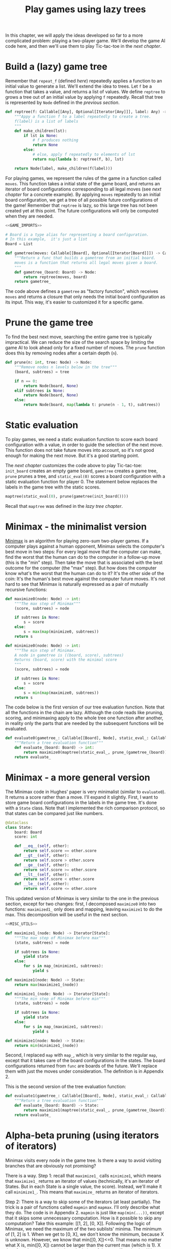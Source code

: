 #+HTML_HEAD: <link rel="stylesheet" type="text/css" href="https://gongzhitaao.org/orgcss/org.css"/>
#+EXPORT_FILE_NAME: ../html/game.html
#+OPTIONS: broken-links:t
#+TITLE: Play games using lazy trees
In this chapter, we will apply the ideas developed so far to a more complicated problem: playing a two-player game. We'll develop the game AI code here, and then we'll use them to play Tic-tac-toe in the [[tic_tac_toe.org][next chapter]].

* Build a (lazy) game tree
Remember that =repeat_f= (defined [[newton.org][here]]) repeatedly applies a function to an initial value to generate a list. We'll extend the idea to trees. Let =f= be a function that takes a value, and returns a list of values. We define =reptree= to grows a tree out of an initial value by applying =f= repeatedly. Recall that tree is represented by =Node= defined in the [[lazy_tree.org][previous section]]. 
#+begin_src python :noweb yes :tangle ../src/lazy_utils.py
  def reptree(f: Callable[[Any], Optional[Iterator[Any]]], label: Any) -> Node:
      """Appy a function f to a label repeatedly to create a tree.
      f(label) is a list of labels
      """
      def make_children(lst):
          if lst is None:
              # f produces nothing
              return None
          else:
              # else, apply f repeatedly to elements of lst
              return map(lambda b: reptree(f, b), lst)

      return Node(label, make_children(f(label)))
#+end_src

For playing games, we represent the rules of the game in a function called =moves=. This function takes a initial state of the game board, and returns an iterator of board configurations corresponding to all legal moves (see [[tic_tac_toe.org][next chapter]] for a concrete example). By applying =moves= repeatedly to an initial board configuration, we get a tree of all possible future configurations of the game! Remember that =reptree= is lazy, so this large tree has not been created yet at this point. The future configurations will only be computed when they are needed.
#+begin_src python :noweb no-export :tangle ../src/game.py
  <<GAME_IMPORTS>>

  # Board is a type alias for representing a board configuration.
  # In this example,  it's just a list
  Board = List

  def gametree(moves: Callable[[Board], Optional[Iterator[Board]]]) -> Callable[[Board], Node]:
      """Return a func that builds a gametree from an initial board.
      moves is a function that returns all legal moves given a board.
      """
      def gametree_(board: Board) -> Node:
          return reptree(moves, board)
      return gametree_
#+end_src

The code above defines a =gametree= as "factory function", which receives =moves= and returns a closure that only needs the initial board configuration as its input. This way, it's easier to customized it for a specific game.

* Prune the game tree
To find the best next move, searching the entire game tree is typically impractical. We can reduce the size of the search space by limiting the game AI to look ahead only for a fixed number of moves. The =prune= function does this by removing nodes after a certain depth (=n=). 
#+begin_src python :noweb yes :tangle ../src/lazy_utils.py
  def prune(n: int, tree: Node) -> Node:
      """Remove nodes n levels below in the tree"""
      (board, subtrees) = tree

      if n == 0:
          return Node(board, None)
      elif subtrees is None:
          return Node(board, None)
      else:
          return Node(board, map(lambda t: prune(n - 1, t), subtrees))
#+end_src

* Static evaluation 
To play games, we need a static evaluation function to score each board configuration with a value, in order to guide the selection of the next move. This function does not take future moves into account, so it's not good enough for making the next move. But it's a good starting point.

The [[tic_tac_toe.org][next chapter]] customizes the code above to play Tic-tac-toe: =init_board= creates an empty game board, =gametree= creates a game tree, =prune= prunes a tree, and =static_eval(0)= scores a board configuration with a static evaluation function for player 0. The statement below replaces the labels in the game tree with the static scores. 
#+begin_src python
  maptree(static_eval(0), prune(gametree(init_board())))
#+end_src

Recall that =maptree= was defined in the [[lazy_tree.org][lazy tree chapter]].

* Minimax - the minimalist version
[[https://en.wikipedia.org/wiki/Minimax][Minimax]] is an algorithm for playing zero-sum two-player games. If a computer plays against a human opponent, Minimax selects the computer's best move in two steps: For every legal move that the computer can make, find the worst that the human can do to the computer in a follow-up move (this is the "min" step). Then take the move that is associated with the best outcome for the computer (the "max" step). But how does the computer know what's the worst that the human can do to it? It's the other side of the coin: It's the human's best move against the computer future moves. It's not hard to see that Minimax is naturally expressed as a pair of mutually recursive functions:

#+begin_src python :noweb yes :tangle ../src/game.py
  def maximize0(node: Node) -> int:
      """The max step of Minimax"""
      (score, subtrees) = node

      if subtrees is None:
          s = score
      else:
          s = max(map(minimize0, subtrees))
      return s

  def minimize0(node: Node) -> int:
      """The min step of Minimax.
      A node in gametree is ((board, score), subtrees)
      Returns (board, score) with the minimal score
      """    
      (score, subtrees) = node

      if subtrees is None:
          s = score
      else:
          s = min(map(maximize0, subtrees))
      return s
#+end_src

The code below is the first version of our tree evaluation function. Note that all the functions in the chain are lazy. Although the code reads like pruning, scoring, and minimaxing apply to the whole tree one function after another, in reality only the parts that are needed by the subsequent functions will be evaluated.
#+begin_src python :noweb yes :tangle ../src/game.py
  def evaluate0(gametree_: Callable[[Board], Node], static_eval_: Callable[[Board], int], prune_: Callable[[Node], Node]) -> Callable[[Board], int]:
      """Return a tree evaluation function"""
      def evaluate_(board: Board) -> int:
          return maximize0(maptree(static_eval_, prune_(gametree_(board))))
      return evaluate_
#+end_src

* Minimax - a more general version
The Minimax code in Hughes' paper is very minimalist (similar to =evaluate0=). It returns a score rather than a move. I'll expand it slightly. First, I want to store game board configurations in the labels in the game tree. It's done with a =State= class. Note that I implemented the rich comparison protocol, so that states can be compared just like numbers.  
#+begin_src python :noweb yes :tangle ../src/game.py
  @dataclass
  class State:
      board: Board
      score: int

      def __eq__(self, other):
          return self.score == other.score
      def __gt__(self, other):
          return self.score > other.score
      def __ge__(self, other):
          return self.score >= other.score
      def __lt__(self, other):
          return self.score < other.score
      def __le__(self, other):
          return self.score <= other.score
#+end_src

This updated version of Minimax is very similar to the one in the previous section, except for two changes: first, I decomposed =maximize0= into two functions: =maximized1_= only does and mapping, leaving =maximize1= to do the max. This decomposition will be useful in the next section. 
#+begin_src python :noweb yes :tangle ../src/game.py
  <<MISC_UTILS>>

  def maximize1_(node: Node) -> Iterator[State]:
      """The max step of Minimax before max"""
      (state, subtrees) = node

      if subtrees is None:
          yield state
      else:
          for s in map_(minimize1, subtrees):
              yield s

  def maximize1(node: Node) -> State:
      return max(maximize1_(node))

  def minimize1_(node: Node) -> Iterator[State]:
      """The min step of Minimax before min"""
      (state, subtrees) = node

      if subtrees is None:
          yield state
      else:
          for s in map_(maximize1, subtrees):
              yield s

  def minimize1(node: Node) -> State:
      return min(minimize1_(node))
#+end_src

Second, I replaced =map= with =map_=, which is very similar to the regular =map=, except that it takes care of the board configurations in the states. The board configurations returned from =func= are boards of the future. We'll replace them with just the moves under consideration. The definition is in Appendix 2.

This is the second version of the tree evaluation function:
#+begin_src python :noweb yes :tangle ../src/game.py
  def evaluate1(gametree_: Callable[[Board], Node], static_eval_: Callable[[Board], State], prune_: Callable[[Node], Node]) -> Callable[[Board], State]:
      """Return a tree evaluation function"""
      def evaluate_(board: Board) -> State:
          return maximize1(maptree(static_eval_, prune_(gametree_(board))))
      return evaluate_
#+end_src

* Alpha-beta pruning (using iterators of iterators)
Minimax visits every node in the game tree. Is there a way to avoid visiting branches that are obviously not promising?

There is a way. Step 1: recall that =maximize1_= calls =minimize1=, which means that =maximize1_= returns an iterator of values (technically, it's an iterator of States. But in each State is a single value, the score). Instead, we'll make it call =minimize1_=. This means that =maximize_= returns an iterator of iterators.

Step 2: There is a way to skip some of the iterators (at least partially). The trick is a pair of functions called =mapmin= and =mapmax=. I'll only describe what they do. The code is in Appendix 2. =mapmin= is just like =map(min(...))=, except that it skips some unnecessary computation. How is it possible to skip any computation? Take this example: [[1, 2], [0, X]]. Following the logic of Minimax, we need the maximum of the two sublists' minima. The minimum of [1, 2] is 1. When we get to [0, X], we don't know the minimum, because X is unknown. However, we know that min([0, X])<=0. That means no matter what X is, min([0, X]) cannot be larger than the current max (which is 1). X therefore doesn't matter in the calculation of the max. If evaluation X is computationally demanding, this saves time.

This is the updated version of Minimax:
#+begin_src python :noweb no-export :tangle ../src/game.py
  <<ALPHA_BETA_UTILS>>

  def maximize2_(node: Node) -> Iterator[State]:
      """The max step of Minimax before max"""
      (state, subtrees) = node

      if subtrees is None:
          yield state
      else:
          #sutrees is an iterator of nodes
          for s in mapmin(map2_(minimize2_, subtrees)):
              yield s

  def maximize2(node: Node) -> State:
      return max(maximize2_(node))

  def minimize2_(node: Node) -> Iterator[State]:
      """The min step of Minimax before min"""
      (state, subtrees) = node

      if subtrees is None:
          yield state
      else:
          for s in mapmax(map2_(maximize2_, subtrees)):
              yield s

  def minimize2(node: Node) -> State:
      return min(minimize2_(node))
#+end_src

And the third version of the tree evaluation function:
#+begin_src python :noweb yes :tangle ../src/game.py
  def evaluate2(gametree_: Callable[[Board], Node], static_eval_: Callable[[Board], State], prune_: Callable[[Node], Node]) -> Callable[[Board], State]:
      """Return a tree evaluation function"""
      def evaluate_(board: Board) -> State:
          return maximize2(maptree(static_eval_, prune_(gametree_(board))))
      return evaluate_
#+end_src

* Appendix 1: Alpha-beta utilities
To implement =mapmin=, we begin with =minleq=. Given an iterator =seq= and a "potential max" =mx=, =minleq(seq, mx)= returns if the iterator can be "omitted". For example, the following statement returns True.
#+begin_src python :exports both :noweb no-export :results value :dir ../src/
  <<DEMO_IMPORTS>>
  return minleq(iter([3, 2, 5, 30, 1, 6]), 20)
#+end_src

#+RESULTS:
: True

=minleq(itr, 20)= is looking for a value greater than 20. The first value of =itr= is 3, which means that the minimum of =itr= is not big enough to replace 20 as the potential maximum. The rest of the iterator therefore does not need to be evaluated further. The returned value =True= indicates that this sequence is to be omitted. In the context of games, this is not a move that needs to be considered further, because the first counter-move we consider is already pretty bad (3), It's true that the 4th counter-move can be very good for us (30), but we can't count on the opponent making a blunder, can we?

The following statement, however, returns 1.
#+begin_src python :exports both :noweb no-export :results value :dir ../src/
  <<DEMO_IMPORTS>>
  return minleq(iter([3, 2, 5, 30, 1, 6]), 0)
#+end_src

#+RESULTS:
: 1

This sequence cannot be omitted because all numbers are larger than the potential max. In that case, the minimum (1) is return. In the context of games, this move is stronger than what had been considered before, because no matter what the counter-move is, we always end up in a better position.

Here's the code. See [[org/tests.org][test.org]] for more test cases.
#+begin_src python :tangle no :noweb-ref ALPHA_BETA_UTILS
  def mk_ab_seq(comp: Callable, op: Callable) -> Callable:
      """Given a comparison function comp and an operator op, return a function."""
      def ab_seq(seq: Optional[Iterator], pot: int) -> Optional[Union[int, bool]]:
          """Efficient min/max of an iterator, given potential max/min"""
          def ab_seq_(seq, current_val):
              try:
                  i = next(seq)
                  if current_val is None:
                      current_val = i

                  if comp(i, pot):
                      # if smaller, returns true immediately
                      return True
                  else:
                      return ab_seq_(seq, op(i, current_val))
              except StopIteration:
                  if current_val is None:
                      return pot
                  else:
                      return current_val

          if seq is None:
              return pot
          else:
              return ab_seq_(seq, None)

      return ab_seq

  minleq = mk_ab_seq(operator.le, min)
  minleq.__doc__ = """
  Return min of seq if it's > potential max.
  Else return True"""

  maxgeq = mk_ab_seq(operator.ge, max)
  maxgeq.__doc__ = """
  Return max of seq if it's < potential min.
  Else return True"""
#+end_src

With =minleq=, we can write =mapmin=. It takes a iterators of sub-iterators, and returns the minima of the sub-iterators, omitting the sub-iterators that don't matter. For example, the following code returns [1, 3]. Note that it is an increasing sequence.
#+begin_src python :exports both :noweb no-export :results value raw :dir ../src/
  <<DEMO_IMPORTS>>
  seqs = iter([iter([1, 2]), iter([0, 10]), iter([3, 20]), iter([1, 100])])
  return list(mapmin(seqs))
#+end_src

#+RESULTS:
[1, 3]

Here's the implementation:
#+begin_src python :tangle no :noweb-ref ALPHA_BETA_UTILS
  def mapmin(seqs: Iterator[Iterator]) -> Iterator:
      """Like map(min, seqs)
      But skip those that don't matter for max.
      The sequence increases monotonically
      """
      try:
          seq = next(seqs)
          mn = min(seq)
          yield mn
          for i in omit_max(mn, seqs):
              yield i
      except StopIteration:
          pass

  def mapmax(seqs: Iterator[Iterator]) -> Iterator:
      """Like map(max, seqs)
      But skip those that don't matter for min
      The sequence decreases monotonically
      """
      try:
          seq = next(seqs)
          mx = max(seq)
          yield mx
          for i in omit_min(mx, seqs):
              yield i
      except StopIteration:
          pass

  def mk_omit(skip_func: Callable) -> Callable:
      """The skip function is either minleq or maxgeq"""
      def omit_(pot: int, seqs: Iterator[Iterator[int]]) -> Iterator[Optional[int]]:
          """Given an iterator of iterators, call skip_func.
          If the returned value is true, skip it. Otherwise, yield the value
          """
          for seq in seqs:
              m = skip_func(seq, pot)
              if m is True:
                  for i in omit_(pot, seqs):
                      yield i
              else:
                  yield m
                  for i in omit_(m, seqs):
                      yield i

      return omit_

  omit_max = mk_omit(minleq)
  omit_max.__doc__ = """
  Given an initial potential max, return the min of subsequences.
  Skip those that don't matter. Sequence increases.
  """

  omit_min = mk_omit(maxgeq)
  omit_max.__doc__ = """
  Given an initial potental min, return the max of subsequences.
  Skip those that don't matter. Sequence decreases.
  """
#+end_src

=mapmin=, =omit_max= and =minleq= are for the max step. Similarly, =mapmax=, =omit_min= and =maxgeq= are for the min step. 

* Appendix 2: Miscellaneous
#+begin_src python :tangle no :noweb-ref MISC_UTILS
  def map_(func: Callable[[Node], State], subtrees: Iterator[Node]) -> Iterator[State]:
      """Replace boards in an iterator with boards in subtrees"""
      assert subtrees is not None

      for subtree in subtrees:
          # a subtree is a node
          (state0, _) = subtree
          state1 = func(subtree)
          yield State(state0.board, state1.score)

  def replace_board(board, itr):
      for state in itr:
          yield State(board, state.score)

  def map2_(func: Callable[[Node], Iterator[State]], subtrees: Iterator[Node]) -> Iterator[Iterator[State]]:
      """Replace boards in an iterator of iterators with boards in subtrees"""
      assert subtrees is not None

      for subtree in subtrees:
          (state0, _) = subtree
          yield replace_board(state0.board, func(subtree))
#+end_src

* Appendix 3: Imports
#+begin_src python :tangle no :noweb-ref GAME_IMPORTS
  from typing import Callable, List, Iterator, Optional, Union
  from dataclasses import dataclass 
  import operator

  from lazy_utils import reptree, maptree, Node
#+end_src

#+begin_src python :tangle no :noweb-ref DEMO_IMPORTS
  from game import minleq, mapmin
#+end_src
